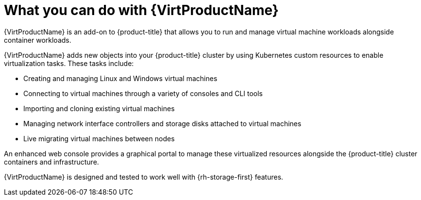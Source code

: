 // Module included in the following assemblies:
//
// * virt/about-virt.adoc
// * virt/virt_release_notes/virt-2-4-release-notes.adoc

[id="virt-what-you-can-do-with-virt_{context}"]
= What you can do with {VirtProductName}

{VirtProductName} is an add-on to {product-title} that allows you to run and manage virtual machine workloads alongside container workloads.

{VirtProductName} adds new objects into your {product-title} cluster by using Kubernetes custom resources to enable virtualization tasks. These tasks include:

* Creating and managing Linux and Windows virtual machines
* Connecting to virtual machines through a variety of consoles and CLI tools
* Importing and cloning existing virtual machines
* Managing network interface controllers and storage disks attached to virtual machines
* Live migrating virtual machines between nodes

An enhanced web console provides a graphical portal to manage these virtualized resources alongside the {product-title} cluster containers and infrastructure.

{VirtProductName} is designed and tested to work well with {rh-storage-first} features.

// A line about support for OVN and OpenShiftSDN network providers has been moved to the `about-virt` assembly due to xrefs.
// If you are re-using this module, you might also want to include that line in your assembly.
